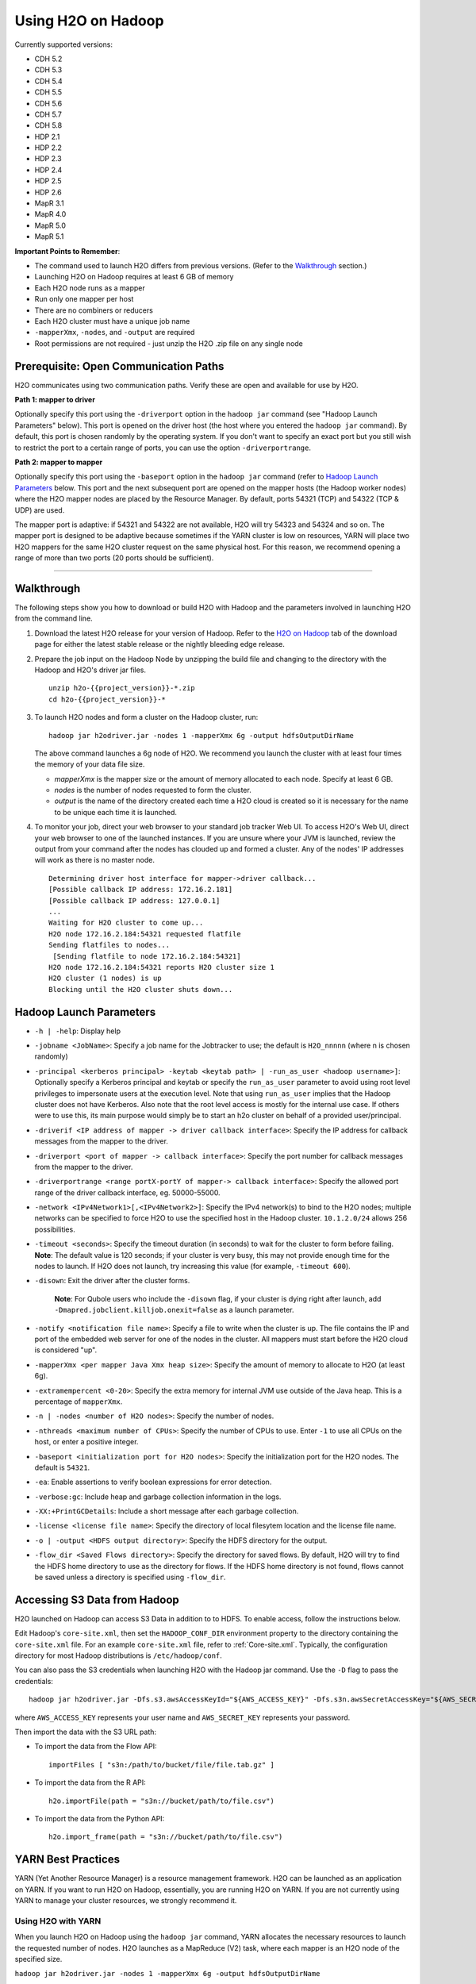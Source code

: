 .. _on-hadoop:

Using H2O on Hadoop
===================

Currently supported versions:

-  CDH 5.2
-  CDH 5.3
-  CDH 5.4
-  CDH 5.5
-  CDH 5.6
-  CDH 5.7
-  CDH 5.8
-  HDP 2.1
-  HDP 2.2
-  HDP 2.3
-  HDP 2.4
-  HDP 2.5
-  HDP 2.6
-  MapR 3.1
-  MapR 4.0
-  MapR 5.0
-  MapR 5.1

**Important Points to Remember**:

-  The command used to launch H2O differs from previous versions. (Refer
   to the `Walkthrough`_ section.)
-  Launching H2O on Hadoop requires at least 6 GB of memory
-  Each H2O node runs as a mapper
-  Run only one mapper per host
-  There are no combiners or reducers
-  Each H2O cluster must have a unique job name
-  ``-mapperXmx``, ``-nodes``, and ``-output`` are required
-  Root permissions are not required - just unzip the H2O .zip file on
   any single node

Prerequisite: Open Communication Paths
--------------------------------------

H2O communicates using two communication paths. Verify these are open
and available for use by H2O. 

**Path 1: mapper to driver**

Optionally specify this port using the ``-driverport`` option in the
``hadoop jar`` command (see "Hadoop Launch Parameters" below). This port
is opened on the driver host (the host where you entered the
``hadoop jar`` command). By default, this port is chosen randomly by the
operating system. If you don't want to specify an exact port but you
still wish to restrict the port to a certain range of ports, you can use
the option ``-driverportrange``.

**Path 2: mapper to mapper**

Optionally specify this port using the ``-baseport`` option in the
``hadoop jar`` command (refer to `Hadoop Launch
Parameters`_ below. This port and the next subsequent
port are opened on the mapper hosts (the Hadoop worker nodes) where the
H2O mapper nodes are placed by the Resource Manager. By default, ports
54321 (TCP) and 54322 (TCP & UDP) are used.

The mapper port is adaptive: if 54321 and 54322 are not available, H2O
will try 54323 and 54324 and so on. The mapper port is designed to be
adaptive because sometimes if the YARN cluster is low on resources, YARN
will place two H2O mappers for the same H2O cluster request on the same
physical host. For this reason, we recommend opening a range of more
than two ports (20 ports should be sufficient).

-----------------------

.. _Walkthrough:

Walkthrough
-----------

The following steps show you how to download or build H2O with Hadoop
and the parameters involved in launching H2O from the command line.

1. Download the latest H2O release for your version of Hadoop. Refer to the `H2O on Hadoop <http://www.h2o.ai/download>`__ tab of the download page for either the latest stable release or the nightly bleeding edge release.

2. Prepare the job input on the Hadoop Node by unzipping the build file
   and changing to the directory with the Hadoop and H2O's driver jar
   files.

   ::

       unzip h2o-{{project_version}}-*.zip
       cd h2o-{{project_version}}-*

3. To launch H2O nodes and form a cluster on the Hadoop cluster, run:

   ::

       hadoop jar h2odriver.jar -nodes 1 -mapperXmx 6g -output hdfsOutputDirName

   The above command launches a 6g node of H2O. We recommend you launch
   the cluster with at least four times the memory of your data file
   size.

   -  *mapperXmx* is the mapper size or the amount of memory allocated
      to each node. Specify at least 6 GB.

   -  *nodes* is the number of nodes requested to form the cluster.

   -  *output* is the name of the directory created each time a H2O
      cloud is created so it is necessary for the name to be unique each
      time it is launched.

4. To monitor your job, direct your web browser to your standard job
   tracker Web UI. To access H2O's Web UI, direct your web browser to
   one of the launched instances. If you are unsure where your JVM is
   launched, review the output from your command after the nodes has
   clouded up and formed a cluster. Any of the nodes' IP addresses will
   work as there is no master node.

   ::

       Determining driver host interface for mapper->driver callback...
       [Possible callback IP address: 172.16.2.181]
       [Possible callback IP address: 127.0.0.1]
       ...
       Waiting for H2O cluster to come up...
       H2O node 172.16.2.184:54321 requested flatfile
       Sending flatfiles to nodes...
        [Sending flatfile to node 172.16.2.184:54321]
       H2O node 172.16.2.184:54321 reports H2O cluster size 1 
       H2O cluster (1 nodes) is up
       Blocking until the H2O cluster shuts down...

.. _Hadoop Launch Parameters:

Hadoop Launch Parameters
------------------------

-  ``-h | -help``: Display help
-  ``-jobname <JobName>``: Specify a job name for the Jobtracker to use;
   the default is ``H2O_nnnnn`` (where n is chosen randomly)
-  ``-principal <kerberos principal> -keytab <keytab path> | -run_as_user <hadoop username>]``: Optionally specify a Kerberos principal and keytab or specify the ``run_as_user`` parameter to avoid using root level privileges to impersonate users at the execution level. Note that using ``run_as_user`` implies that the Hadoop cluster does not have Kerberos. Also note that the root level access is mostly for the internal use case. If others were to use this, its main purpose would simply be to start an h2o cluster on behalf of a provided user/principal.
-  ``-driverif <IP address of mapper -> driver callback interface>``:
   Specify the IP address for callback messages from the mapper to the
   driver.
-  ``-driverport <port of mapper -> callback interface>``: Specify the
   port number for callback messages from the mapper to the driver.
-  ``-driverportrange <range portX-portY of mapper-> callback interface>``:
   Specify the allowed port range of the driver callback interface,
   eg. 50000-55000.
-  ``-network <IPv4Network1>[,<IPv4Network2>]``: Specify the IPv4
   network(s) to bind to the H2O nodes; multiple networks can be
   specified to force H2O to use the specified host in the Hadoop
   cluster. ``10.1.2.0/24`` allows 256 possibilities.
-  ``-timeout <seconds>``: Specify the timeout duration (in seconds) to
   wait for the cluster to form before failing. **Note**: The default
   value is 120 seconds; if your cluster is very busy, this may not
   provide enough time for the nodes to launch. If H2O does not launch,
   try increasing this value (for example, ``-timeout 600``).
-  ``-disown``: Exit the driver after the cluster forms.

    **Note**: For Qubole users who include the ``-disown`` flag, if your cluster is dying right after launch, add ``-Dmapred.jobclient.killjob.onexit=false`` as a launch parameter.

-  ``-notify <notification file name>``: Specify a file to write when
   the cluster is up. The file contains the IP and port of the embedded
   web server for one of the nodes in the cluster. All mappers must
   start before the H2O cloud is considered "up".
-  ``-mapperXmx <per mapper Java Xmx heap size>``: Specify the amount of
   memory to allocate to H2O (at least 6g).
-  ``-extramempercent <0-20>``: Specify the extra memory for internal
   JVM use outside of the Java heap. This is a percentage of
   ``mapperXmx``.
-  ``-n | -nodes <number of H2O nodes>``: Specify the number of nodes.
-  ``-nthreads <maximum number of CPUs>``: Specify the number of CPUs to
   use. Enter ``-1`` to use all CPUs on the host, or enter a positive
   integer.
-  ``-baseport <initialization port for H2O nodes>``: Specify the
   initialization port for the H2O nodes. The default is ``54321``.
-  ``-ea``: Enable assertions to verify boolean expressions for error
   detection.
-  ``-verbose:gc``: Include heap and garbage collection information in
   the logs.
-  ``-XX:+PrintGCDetails``: Include a short message after each garbage
   collection.
-  ``-license <license file name>``: Specify the directory of local
   filesytem location and the license file name.
-  ``-o | -output <HDFS output directory>``: Specify the HDFS directory
   for the output.
-  ``-flow_dir <Saved Flows directory>``: Specify the directory for
   saved flows. By default, H2O will try to find the HDFS home directory
   to use as the directory for flows. If the HDFS home directory is not
   found, flows cannot be saved unless a directory is specified using
   ``-flow_dir``.

Accessing S3 Data from Hadoop
-----------------------------

H2O launched on Hadoop can access S3 Data in addition to to HDFS. To
enable access, follow the instructions below.

Edit Hadoop's ``core-site.xml``, then set the ``HADOOP_CONF_DIR``
environment property to the directory containing the ``core-site.xml``
file. For an example ``core-site.xml`` file, refer to :ref:`Core-site.xml`. Typically, the configuration directory for
most Hadoop distributions is ``/etc/hadoop/conf``.

You can also pass the S3 credentials when launching H2O with the Hadoop
jar command. Use the ``-D`` flag to pass the credentials:

::

        hadoop jar h2odriver.jar -Dfs.s3.awsAccessKeyId="${AWS_ACCESS_KEY}" -Dfs.s3n.awsSecretAccessKey="${AWS_SECRET_KEY}" -n 3 -mapperXmx 10g  -output outputDirectory

where ``AWS_ACCESS_KEY`` represents your user name and
``AWS_SECRET_KEY`` represents your password.

Then import the data with the S3 URL path:

-  To import the data from the Flow API:

   ::

       importFiles [ "s3n:/path/to/bucket/file/file.tab.gz" ] 

-  To import the data from the R API:

   ::

       h2o.importFile(path = "s3n://bucket/path/to/file.csv")

-  To import the data from the Python API:

   ::

       h2o.import_frame(path = "s3n://bucket/path/to/file.csv")

YARN Best Practices
-------------------

YARN (Yet Another Resource Manager) is a resource management framework.
H2O can be launched as an application on YARN. If you want to run H2O on
Hadoop, essentially, you are running H2O on YARN. If you are not
currently using YARN to manage your cluster resources, we strongly
recommend it.

Using H2O with YARN
~~~~~~~~~~~~~~~~~~~

When you launch H2O on Hadoop using the ``hadoop jar`` command, YARN
allocates the necessary resources to launch the requested number of
nodes. H2O launches as a MapReduce (V2) task, where each mapper is an
H2O node of the specified size.

``hadoop jar h2odriver.jar -nodes 1 -mapperXmx 6g -output hdfsOutputDirName``

Occasionally, YARN may reject a job request. This usually occurs because
either there is not enough memory to launch the job or because of an
incorrect configuration.

If YARN rejects the job request, try launching the job with less memory
to see if that is the cause of the failure. Specify smaller values for
``-mapperXmx`` (we recommend a minimum of ``2g``) and ``-nodes`` (start
with ``1``) to confirm that H2O can launch successfully.

To resolve configuration issues, adjust the maximum memory that YARN
will allow when launching each mapper. If the cluster manager settings
are configured for the default maximum memory size but the memory
required for the request exceeds that amount, YARN will not launch and
H2O will time out. If you are using the default configuration, change
the configuration settings in your cluster manager to specify memory
allocation when launching mapper tasks. To calculate the amount of
memory required for a successful launch, use the following formula:

    YARN container size (``mapreduce.map.memory.mb``) = ``-mapperXmx``
    value + (``-mapperXmx`` \* ``-extramempercent`` [default is 10%])

The ``mapreduce.map.memory.mb`` value must be less than the YARN memory
configuration values for the launch to succeed.

Configuring YARN
~~~~~~~~~~~~~~~~

**For Cloudera, configure the settings in Cloudera Manager. Depending on
how the cluster is configured, you may need to change the settings for
more than one role group.**

1. Click **Configuration** and enter the following search term in
   quotes: **yarn.nodemanager.resource.memory-mb**.

2. Enter the amount of memory (in GB) to allocate in the **Value**
   field. If more than one group is listed, change the values for all
   listed groups.

   .. figure:: images/TroubleshootingHadoopClouderayarnnodemgr.png
      :alt: Cloudera Configuration

3. Click the **Save Changes** button in the upper-right corner.

4. Enter the following search term in quotes:
   **yarn.scheduler.maximum-allocation-mb**

5. Change the value, click the **Save Changes** button in the
   upper-right corner, and redeploy.

  .. figure:: images/TroubleshootingHadoopClouderayarnscheduler.png
     :alt: Cloudera Configuration

**For Hortonworks,**
`configure <http://docs.hortonworks.com/HDPDocuments/Ambari-1.6.0.0/bk_Monitoring_Hadoop_Book/content/monitor-chap2-3-3_2x.html>`__
**the settings in Ambari.**

1. Select **YARN**, then click the **Configs** tab.

2. Select the group.

3. In the **Node Manager** section, enter the amount of memory (in MB) to allocate in the **yarn.nodemanager.resource.memory-mb** entry field.

  .. figure:: images/TroubleshootingHadoopAmbariNodeMgr.png
     :alt: Ambari Configuration

4. In the **Scheduler** section, enter the amount of memory (in MB) to allocate in the **yarn.scheduler.maximum-allocation-mb** entry field.

  .. figure:: images/TroubleshootingHadoopAmbariyarnscheduler.png
     :alt: Ambari Configuration

5. Click the **Save** button at the bottom of the page and redeploy the
   cluster.

**For MapR:**

1. Edit the **yarn-site.xml** file for the node running the ResourceManager.

2. Change the values for the ``yarn.nodemanager.resource.memory-mb`` and
   ``yarn.scheduler.maximum-allocation-mb`` properties.

3. Restart the ResourceManager and redeploy the cluster.

To verify the values were changed, check the values for the following
properties:

::

     - <name>yarn.nodemanager.resource.memory-mb</name>
     - <name>yarn.scheduler.maximum-allocation-mb</name>

Limiting CPU Usage
~~~~~~~~~~~~~~~~~~

To limit the number of CPUs used by H2O, use the ``-nthreads`` option
and specify the maximum number of CPUs for a single container to use.
The following example limits the number of CPUs to four:

``hadoop jar h2odriver.jar -nthreads 4 -nodes 1 -mapperXmx 6g -output hdfsOutputDirName``

**Note**: The default is 4\*the number of CPUs. You must specify at
least four CPUs; otherwise, the following error message displays:
``ERROR: nthreads invalid (must be >= 4)``

Specifying Queues
~~~~~~~~~~~~~~~~~

If you do not specify a queue when launching H2O, H2O jobs are submitted
to the default queue. Jobs submitted to the default queue have a lower
priority than jobs submitted to a specific queue.

To specify a queue with Hadoop, enter ``-Dmapreduce.job.queuename=<my-h2o-queue>`` (where ``<my-h2o-queue>`` is the name of the queue) when launching
Hadoop.

For example,

::

	hadoop jar h2odriver.jar -Dmapreduce.job.queuename=<my-h2o-queue> -nodes <num-nodes> -mapperXmx 6g -output hdfsOutputDirName

Specifying Output Directories
~~~~~~~~~~~~~~~~~~~~~~~~~~~~~

To prevent overwriting multiple users' files, each job must have a
unique output directory name. Change the ``-output hdfsOutputDir``
argument (where ``hdfsOutputDir`` is the name of the directory.

Alternatively, you can delete the directory (manually or by using a
script) instead of creating a unique directory each time you launch H2O.

Customizing YARN
~~~~~~~~~~~~~~~~

Most of the configurable YARN variables are stored in ``yarn-site.xml``.
To prevent settings from being overridden, you can mark a config as
"final." If you change any values in ``yarn-site.xml``, you must restart
YARN to confirm the changes.

Accessing Logs
~~~~~~~~~~~~~~

Access logs for a YARN job with the ``yarn logs -applicationId <application_id>``
command from a terminal.  Note that this command must be run by
the same userid as the job owner, and only after the job has finished.
